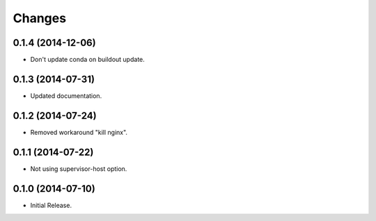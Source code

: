 Changes
*******

0.1.4 (2014-12-06)
==================

* Don't update conda on buildout update.

0.1.3 (2014-07-31)
==================

* Updated documentation.

0.1.2 (2014-07-24)
==================

* Removed workaround "kill nginx".

0.1.1 (2014-07-22)
==================

* Not using supervisor-host option.

0.1.0 (2014-07-10)
==================

* Initial Release.
